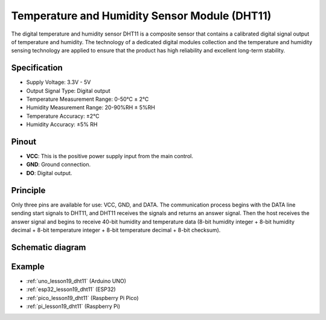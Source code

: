 .. _cpn_dht11:

Temperature and Humidity Sensor Module (DHT11)
================================================

.. image:: img/19_dht11_module.png
    :width: 360
    :align: center

.. raw:: html

   <br/>

The digital temperature and humidity sensor DHT11 is a composite sensor that contains a calibrated digital signal output of temperature and humidity. The technology of a dedicated digital modules collection and the temperature and humidity sensing technology are applied to ensure that the product has high reliability and excellent long-term stability.

Specification
---------------------------
* Supply Voltage: 3.3V - 5V
* Output Signal Type: Digital output
* Temperature Measurement Range: 0-50℃ ± 2℃
* Humidity Measurement Range: 20-90%RH ± 5%RH
* Temperature Accuracy: ±2°C
* Humidity Accuracy: ±5% RH

Pinout
---------------------------
* **VCC**: This is the positive power supply input from the main control. 
* **GND**: Ground connection.
* **DO**: Digital output. 

Principle
---------------------------
Only three pins are available for use: VCC, GND, and DATA. The communication process begins with the DATA line sending start signals to DHT11, and DHT11 receives the signals and returns an answer signal. Then the host receives the answer signal and begins to receive 40-bit humidity and temperature data (8-bit humidity integer + 8-bit humidity decimal + 8-bit temperature integer + 8-bit temperature decimal + 8-bit checksum).

.. image:: img/19_dht11_module_2.png
    :width: 300
    :align: center

.. raw:: html
    
    <br/>

Schematic diagram
---------------------------

.. image:: img/19_dht11_module_schematic.png
    :width: 80%
    :align: center

.. raw:: html

   <br/>


Example
---------------------------
* :ref:`uno_lesson19_dht11` (Arduino UNO)
* :ref:`esp32_lesson19_dht11` (ESP32)
* :ref:`pico_lesson19_dht11` (Raspberry Pi Pico)
* :ref:`pi_lesson19_dht11` (Raspberry Pi)

